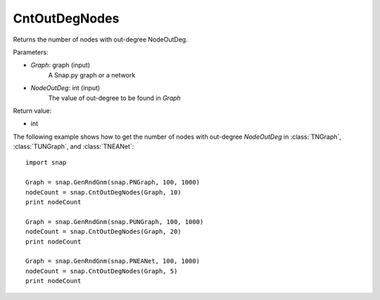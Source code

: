CntOutDegNodes
'''''''''''''''''''

.. function:: int CntOutDegNodes(Graph, NodeOutDeg)

Returns the number of nodes with out-degree NodeOutDeg.

Parameters:

- *Graph*: graph (input)
    A Snap.py graph or a network

- *NodeOutDeg*: int (input)
    The value of out-degree to be found in *Graph*

Return value:

- int


The following example shows how to get the number of nodes with out-degree *NodeOutDeg* in
:class:`TNGraph`, :class:`TUNGraph`, and :class:`TNEANet`::
    
    import snap

    Graph = snap.GenRndGnm(snap.PNGraph, 100, 1000)
    nodeCount = snap.CntOutDegNodes(Graph, 10)
    print nodeCount

    Graph = snap.GenRndGnm(snap.PUNGraph, 100, 1000)
    nodeCount = snap.CntOutDegNodes(Graph, 20)
    print nodeCount

    Graph = snap.GenRndGnm(snap.PNEANet, 100, 1000)
    nodeCount = snap.CntOutDegNodes(Graph, 5)
    print nodeCount
